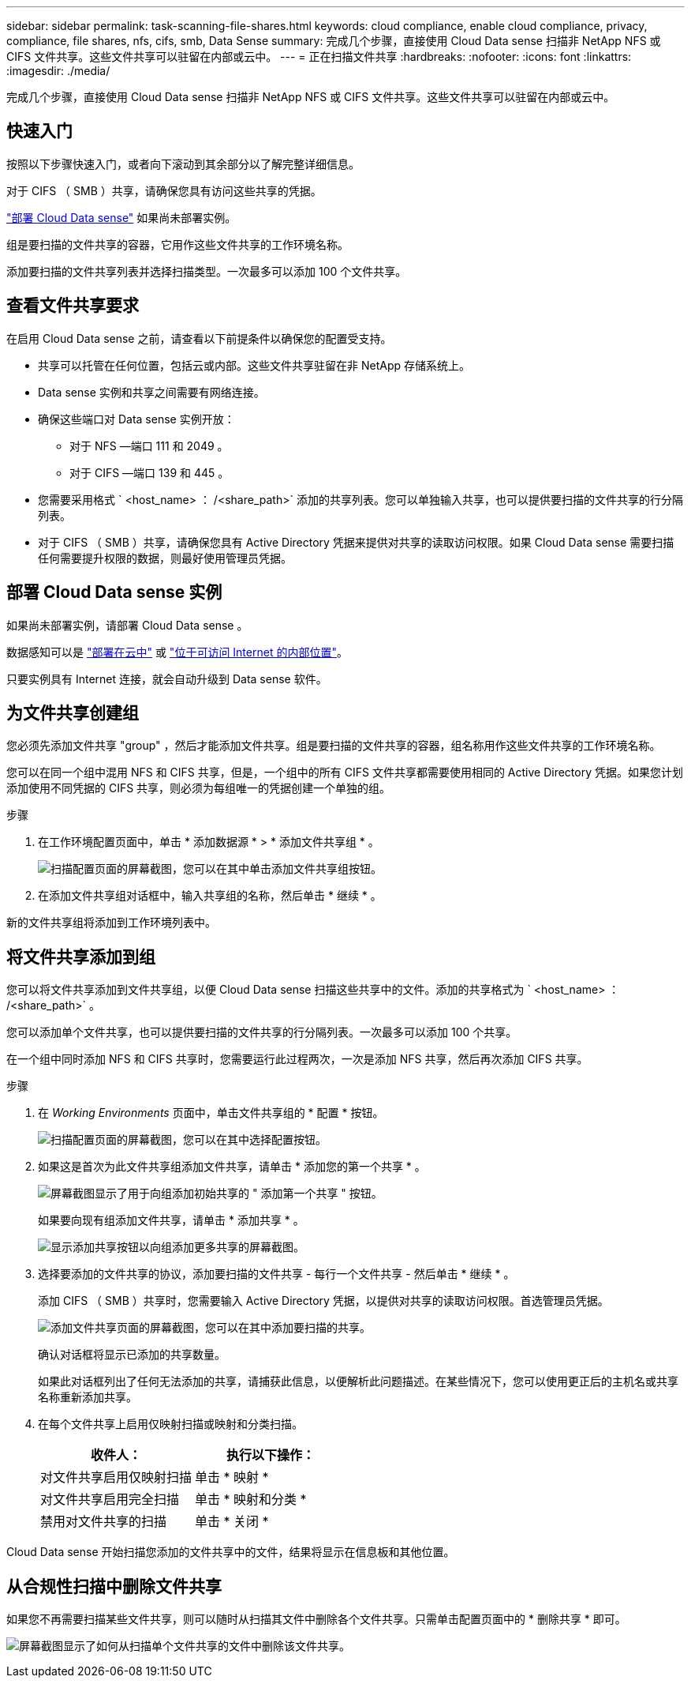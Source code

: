 ---
sidebar: sidebar 
permalink: task-scanning-file-shares.html 
keywords: cloud compliance, enable cloud compliance, privacy, compliance, file shares, nfs, cifs, smb, Data Sense 
summary: 完成几个步骤，直接使用 Cloud Data sense 扫描非 NetApp NFS 或 CIFS 文件共享。这些文件共享可以驻留在内部或云中。 
---
= 正在扫描文件共享
:hardbreaks:
:nofooter: 
:icons: font
:linkattrs: 
:imagesdir: ./media/


[role="lead"]
完成几个步骤，直接使用 Cloud Data sense 扫描非 NetApp NFS 或 CIFS 文件共享。这些文件共享可以驻留在内部或云中。



== 快速入门

按照以下步骤快速入门，或者向下滚动到其余部分以了解完整详细信息。

[role="quick-margin-para"]
对于 CIFS （ SMB ）共享，请确保您具有访问这些共享的凭据。

[role="quick-margin-para"]
link:task-deploy-cloud-compliance.html["部署 Cloud Data sense"^] 如果尚未部署实例。

[role="quick-margin-para"]
组是要扫描的文件共享的容器，它用作这些文件共享的工作环境名称。

[role="quick-margin-para"]
添加要扫描的文件共享列表并选择扫描类型。一次最多可以添加 100 个文件共享。



== 查看文件共享要求

在启用 Cloud Data sense 之前，请查看以下前提条件以确保您的配置受支持。

* 共享可以托管在任何位置，包括云或内部。这些文件共享驻留在非 NetApp 存储系统上。
* Data sense 实例和共享之间需要有网络连接。
* 确保这些端口对 Data sense 实例开放：
+
** 对于 NFS —端口 111 和 2049 。
** 对于 CIFS —端口 139 和 445 。


* 您需要采用格式 ` <host_name> ： /<share_path>` 添加的共享列表。您可以单独输入共享，也可以提供要扫描的文件共享的行分隔列表。
* 对于 CIFS （ SMB ）共享，请确保您具有 Active Directory 凭据来提供对共享的读取访问权限。如果 Cloud Data sense 需要扫描任何需要提升权限的数据，则最好使用管理员凭据。




== 部署 Cloud Data sense 实例

如果尚未部署实例，请部署 Cloud Data sense 。

数据感知可以是 link:task-deploy-cloud-compliance.html["部署在云中"^] 或 link:task-deploy-compliance-onprem.html["位于可访问 Internet 的内部位置"^]。

只要实例具有 Internet 连接，就会自动升级到 Data sense 软件。



== 为文件共享创建组

您必须先添加文件共享 "group" ，然后才能添加文件共享。组是要扫描的文件共享的容器，组名称用作这些文件共享的工作环境名称。

您可以在同一个组中混用 NFS 和 CIFS 共享，但是，一个组中的所有 CIFS 文件共享都需要使用相同的 Active Directory 凭据。如果您计划添加使用不同凭据的 CIFS 共享，则必须为每组唯一的凭据创建一个单独的组。

.步骤
. 在工作环境配置页面中，单击 * 添加数据源 * > * 添加文件共享组 * 。
+
image:screenshot_compliance_add_fileshares_button.png["扫描配置页面的屏幕截图，您可以在其中单击添加文件共享组按钮。"]

. 在添加文件共享组对话框中，输入共享组的名称，然后单击 * 继续 * 。


新的文件共享组将添加到工作环境列表中。



== 将文件共享添加到组

您可以将文件共享添加到文件共享组，以便 Cloud Data sense 扫描这些共享中的文件。添加的共享格式为 ` <host_name> ： /<share_path>` 。

您可以添加单个文件共享，也可以提供要扫描的文件共享的行分隔列表。一次最多可以添加 100 个共享。

在一个组中同时添加 NFS 和 CIFS 共享时，您需要运行此过程两次，一次是添加 NFS 共享，然后再次添加 CIFS 共享。

.步骤
. 在 _Working Environments_ 页面中，单击文件共享组的 * 配置 * 按钮。
+
image:screenshot_compliance_fileshares_add_shares.png["扫描配置页面的屏幕截图，您可以在其中选择配置按钮。"]

. 如果这是首次为此文件共享组添加文件共享，请单击 * 添加您的第一个共享 * 。
+
image:screenshot_compliance_fileshares_add_initial_shares.png["屏幕截图显示了用于向组添加初始共享的 \" 添加第一个共享 \" 按钮。"]

+
如果要向现有组添加文件共享，请单击 * 添加共享 * 。

+
image:screenshot_compliance_fileshares_add_more_shares.png["显示添加共享按钮以向组添加更多共享的屏幕截图。"]

. 选择要添加的文件共享的协议，添加要扫描的文件共享 - 每行一个文件共享 - 然后单击 * 继续 * 。
+
添加 CIFS （ SMB ）共享时，您需要输入 Active Directory 凭据，以提供对共享的读取访问权限。首选管理员凭据。

+
image:screenshot_compliance_fileshares_add_file_shares.png["添加文件共享页面的屏幕截图，您可以在其中添加要扫描的共享。"]

+
确认对话框将显示已添加的共享数量。

+
如果此对话框列出了任何无法添加的共享，请捕获此信息，以便解析此问题描述。在某些情况下，您可以使用更正后的主机名或共享名称重新添加共享。

. 在每个文件共享上启用仅映射扫描或映射和分类扫描。
+
[cols="45,45"]
|===
| 收件人： | 执行以下操作： 


| 对文件共享启用仅映射扫描 | 单击 * 映射 * 


| 对文件共享启用完全扫描 | 单击 * 映射和分类 * 


| 禁用对文件共享的扫描 | 单击 * 关闭 * 
|===


Cloud Data sense 开始扫描您添加的文件共享中的文件，结果将显示在信息板和其他位置。



== 从合规性扫描中删除文件共享

如果您不再需要扫描某些文件共享，则可以随时从扫描其文件中删除各个文件共享。只需单击配置页面中的 * 删除共享 * 即可。

image:screenshot_compliance_fileshares_remove_share.png["屏幕截图显示了如何从扫描单个文件共享的文件中删除该文件共享。"]
